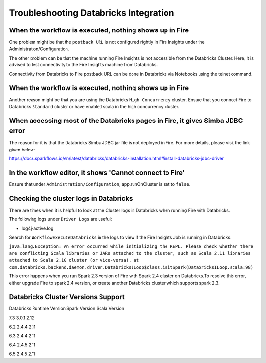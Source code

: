 Troubleshooting Databricks Integration
===========================================


When the workflow is executed, nothing shows up in Fire
-----------------------------------------

One problem might be that the ``postback URL`` is not configured rightly in Fire Insights under the Administration/Configuration.

The other problem can be that the machine running Fire Insights is not accessible from the Databricks Cluster. Here, it is advised to test connectivity to the Fire Insights machine from Databricks.

Connectivity from Databricks to Fire postback URL can be done in Databricks via Notebooks using the telnet command.

.. figure:: ../../_assets/configuration/databricks_ping.PNG
   :alt: Databricks
   :width: 60%
   
   
When the workflow is executed, nothing shows up in Fire
-----------------------------------------

Another reason might be that you are using the Databricks ``High Concurrency`` cluster. Ensure that you connect Fire to Databricks ``Standard`` cluster or have enabled scala in the high concurrency cluster.


When accessing most of the Databricks pages in Fire, it gives Simba JDBC error
-----------------------------------------

The reason for it is that the Databricks Simba JDBC jar file is not deployed in Fire. For more details, please visit the link given below:

https://docs.sparkflows.io/en/latest/databricks/databricks-installation.html#install-databricks-jdbc-driver


In the workflow editor, it shows 'Cannot connect to Fire'
-------------------

Ensure that under ``Administration/Configuration``, app.runOnCluster is set to ``false``.


Checking the cluster logs in Databricks
-------------------

There are times when it is helpful to look at the Cluster logs in Databricks when running Fire with Databricks.

The following logs under ``Driver Logs`` are useful:

- log4j-active.log

Search for ``WorkflowExecuteDatabricks`` in the logs to view if the Fire Insights Job is running in Databricks.


``java.lang.Exception: An error occurred while initializing the REPL. Please check whether there are conflicting Scala libraries or JARs attached to the cluster, such as Scala 2.11 libraries attached to Scala 2.10 cluster (or vice-versa).
at com.databricks.backend.daemon.driver.DatabricksILoop$class.initSpark(DatabricksILoop.scala:98)``
   
This error happens when you run Spark 2.3 version of Fire with Spark 2.4 cluster on Databricks.To resolve this error, either upgrade Fire to spark 2.4 version, or create another Databricks cluster which supports spark 2.3.

Databricks Cluster Versions Support
------------------------------------

Databricks Runtime Version             Spark Version                Scala Version

7.3                                    3.0.1                        2.12

6.2                                    2.4.4                        2.11

6.3                                    2.4.4                        2.11

6.4                                    2.4.5                        2.11

6.5                                    2.4.5                        2.11


